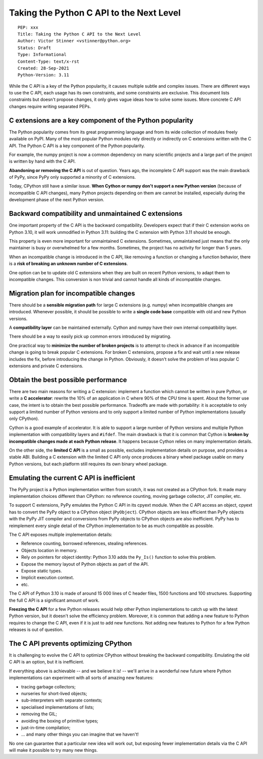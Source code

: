 +++++++++++++++++++++++++++++++++++++++++
Taking the Python C API to the Next Level
+++++++++++++++++++++++++++++++++++++++++

::

    PEP: xxx
    Title: Taking the Python C API to the Next Level
    Author: Victor Stinner <vstinner@python.org>
    Status: Draft
    Type: Informational
    Content-Type: text/x-rst
    Created: 28-Sep-2021
    Python-Version: 3.11

While the C API is a key of the Python popularity, it causes multiple
subtle and complex issues. There are different ways to use the C API,
each usage has its own constraints, and some constraints are exclusive.
This document lists constraints but doesn't propose changes, it only
gives vague ideas how to solve some issues. More concrete C API changes
require writing separated PEPs.

C extensions are a key component of the Python popularity
=========================================================

The Python popularity comes from its great programming language and from
its wide collection of modules freely available on PyPI. Many of the
most popular Python modules rely directly or indirectly on C extensions
written with the C API. The Python C API is a key component of the
Python popularity.

For example, the numpy project is now a common dependency on many
scientific projects and a large part of the project is written by hand
with the C API.

**Abandoning or removing the C API** is out of question. Years ago, the
incomplete C API support was the main drawback of PyPy, since PyPy only
supported a minority of C extensions.

Today, CPython still have a similar issue. **When Cython or numpy don't
support a new Python version** (because of incompatible C API changes),
many Python projects depending on them are cannot be installed,
especially during the development phase of the next Python version.


Backward compatibility and unmaintained C extensions
====================================================

One important property of the C API is the backward compatibility.
Developers expect that if their C extension works on Python 3.10, it
will work unmodified in Python 3.11: building the C extension with
Python 3.11 should be enough.

This property is even more important for unmaintained C extensions.
Sometimes, unmaintained just means that the only maintainer is busy or
overwhelmed for a few months. Sometimes, the project has no activity for
longer than 5 years.

When an incompatible change is introduced in the C API, like removing a
function or changing a function behavior, there is a **risk of breaking
an unknown number of C extensions**.

One option can be to update old C extensions when they are built on
recent Python versions, to adapt them to incompatible changes. This
conversion is non trivial and cannot handle all kinds of incompatible
changes.


Migration plan for incompatible changes
=======================================

There should be a **sensible migration path** for large C extensions
(e.g.  numpy) when incompatible changes are introduced. Whenever
possible, it should be possible to write a **single code base** compatible
with old and new Python versions.

A **compatibility layer** can be maintained externally.  Cython and
numpy have their own internal compatibility layer.

There should be a way to easily pick up common errors introduced by
migrating.

One practical way to **minimize the number of broken projects** is to
attempt to check in advance if an incompatible change is going to break
popular C extensions. For broken C extensions, propose a fix and wait
until a new release includes the fix, before introducing the change in
Python. Obviously, it doesn't solve the problem of less popular C
extensions and private C extensions.


Obtain the best possible performance
====================================

There are two main reasons for writing a C extension: implement a
function which cannot be written in pure Python, or write a **C
accelerator**: rewrite the 10% of an application in C where 90% of the
CPU time is spent. About the former use case, the intent is to obtain
the best possible performance. Tradeoffs are made with portability: it
is acceptable to only support a limited number of Python versions and to
only support a limited number of Python implementations (usually only
CPython).

Cython is a good example of accelerator. It is able to support a large
number of Python versions and multiple Python implementation with
compatibility layers and ``#ifdef``. The main drawback is that it is
common that Cython is **broken by incompatible changes made at each
Python release**. It happens because Cython relies on many
implementation details.

On the other side, the **limited C API** is a small as possible,
excludes implementation details on purpose, and provides a stable ABI.
Building a C extension with the limited C API only once produces a
binary wheel package usable on many Python versions, but each platform
still requires its own binary wheel package.

Emulating the current C API is inefficient
==========================================

The PyPy project is a Python implementation written from scratch, it was
not created as a CPython fork. It made many implementation choices
different than CPython: no reference counting, moving garbage collector,
JIT compiler, etc.

To support C extensions, PyPy emulates the Python C API in its cpyext
module. When the C API access an object, cpyext has to convert the PyPy
object to a CPython object (``PyObject``). CPython objects are less
efficient than PyPy objects with the PyPy JIT compiler and conversions
from PyPy objects to CPython objects are also inefficient. PyPy has to
reimplement every single detail of the CPython implementation to be as
much compatible as possible.

The C API exposes multiple implementation details:

* Reference counting, borrowed references, stealing references.
* Objects location in memory.
* Rely on pointers for object identity: Python 3.10 adds the ``Py_Is()``
  function to solve this problem.
* Expose the memory layout of Python objects as part of the API.
* Expose static types.
* Implicit execution context.
* etc.

The C API of Python 3.10 is made of around 15 000 lines of C header
files, 1500 functions and 100 structures. Supporting the full C API is a
significant amount of work.

**Freezing the C API** for a few Python releases would help other Python
implementations to catch up with the latest Python version, but it
doesn't solve the efficiency problem. Moreover, it is common that adding
a new feature to Python requires to change the C API, even if it is just
to add new functions. Not adding new features to Python for a few Python
releases is out of question.


The C API prevents optimizing CPython
=====================================

It is challenging to evolve the C API to optimize CPython without
breaking the backward compatibility. Emulating the old C API is an
option, but it is inefficient.

If everything above is achievable -- and we believe it is! -- we'll
arrive in a wonderful new future where Python implementations can
experiment with all sorts of amazing new features:

* tracing garbage collectors;
* nurseries for short-lived objects;
* sub-interpreters with separate contexts;
* specialised implementations of lists;
* removing the GIL;
* avoiding the boxing of primitive types;
* just-in-time compilation;
* ... and many other things you can imagine that we haven't!

No one can guarantee that a particular new idea will work out, but
exposing fewer implementation details via the C API will make it
possible to try many new things.
